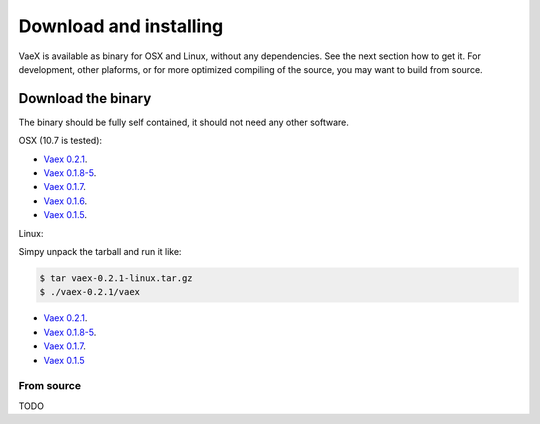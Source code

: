 .. _installing:

Download and installing
=======================

VaeX is available as binary for OSX and Linux, without any dependencies. See the next section how to get it. For development, other plaforms, or for more optimized compiling of the source, you may want to build from source.


.. _installing_from_binary:

Download the binary
-------------------

The binary should be fully self contained, it should not need any other software. 

OSX (10.7 is tested):
 
* `Vaex 0.2.1 <https://www.astro.rug.nl/~breddels/vaex/vaex-0.2.1-osx.zip>`_.
* `Vaex 0.1.8-5 <https://www.astro.rug.nl/~breddels/vaex/vaex-0.1.8-5-osx.zip>`_.
* `Vaex 0.1.7 <https://www.astro.rug.nl/~breddels/vaex/vaex-0.1.7-osx.zip>`_.
* `Vaex 0.1.6 <https://www.astro.rug.nl/~breddels/vaex/vaex-osx-0.1.6.zip>`_.
* `Vaex 0.1.5 <https://astrodrive.astro.rug.nl/public.php?service=files&t=a408a79bc2811920878fda861f615f2a>`_.

Linux:
	
Simpy unpack the tarball and run it like:

.. code-block:: python
	
	$ tar vaex-0.2.1-linux.tar.gz
	$ ./vaex-0.2.1/vaex
	

* `Vaex 0.2.1 <https://www.astro.rug.nl/~breddels/vaex/vaex-0.2.1-linux.tar.gz>`_.
* `Vaex 0.1.8-5 <https://www.astro.rug.nl/~breddels/vaex/vaex-0.1.8-5-linux.tar.gz>`_.
* `Vaex 0.1.7 <https://www.astro.rug.nl/~breddels/vaex/vaex-0.1.7-linux.tar.gz>`_.
* `Vaex 0.1.5 <https://astrodrive.astro.rug.nl/public.php?service=files&t=86be18567ca6327a903f7863787c4ebf>`_


From source
^^^^^^^^^^^

TODO
